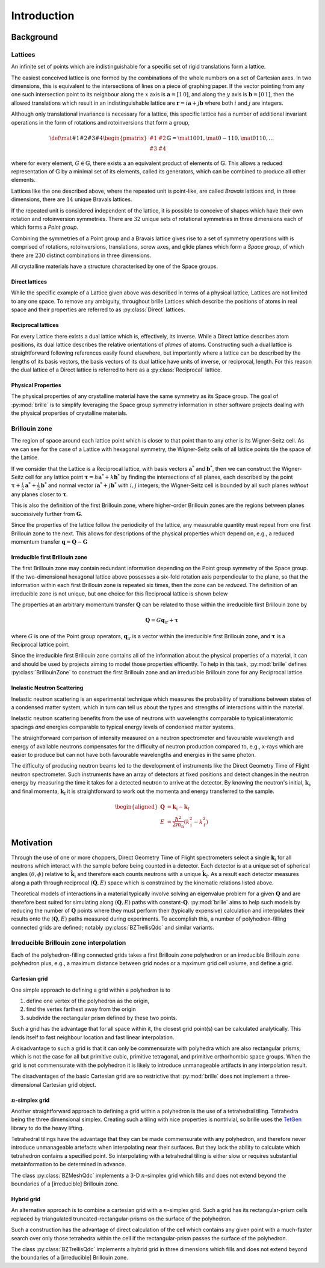 ============
Introduction
============

Background
##########

Lattices
========

An infinite set of points which are indistinguishable for a specific set of
rigid translations form a lattice.

The easiest conceived lattice is one formed by the combinations of the whole
numbers on a set of Cartesian axes. In two dimensions, this is equivalent to
the intersections of lines on a piece of graphing paper.
If the vector pointing from any one such intersection point to its neighbour
along the :math:`x` axis is :math:`\mathbf{a}=[1\,0]`, and along the :math:`y`
axis is :math:`\mathbf{b}=[0\,1]`, then the allowed translations which result
in an indistinguishable lattice are
:math:`\mathbf{r} = i\mathbf{a} + j\mathbf{b}`
where both :math:`i` and :math:`j` are integers.

Although only translational invariance is necessary for a lattice, this
specific lattice has a number of additional invariant operations in the form of
rotations and rotoinversions that form a group,

.. math::

    \def \mat#1#2#3#4{\begin{pmatrix} #1 & #2\\#3 & #4\end{pmatrix}}
    \mathbb{G} = \mat{1}{0}{0}{1}, \mat{0}{-1}{1}{0}, \mat{0}{1}{1}{0}, \ldots

where for every element, :math:`G\in\mathbb{G}`, there exists a an equivalent
product of elements of :math:`\mathbb{G}`. This allows a reduced representation
of :math:`\mathbb{G}` by a minimal set of its elements, called its generators,
which can be combined to produce all other elements.

Lattices like the one described above, where the repeated unit is point-like,
are called *Bravais* lattices and, in three dimensions, there are :math:`14`
unique Bravais lattices.

If the repeated unit is considered independent of the lattice, it is possible
to conceive of shapes which have their own rotation and rotoinversion
symmetries. There are :math:`32` unique sets of rotational symmetries in three
dimensions each of which forms a *Point group*.

Combining the symmetries of a Point group and a Bravais lattice gives rise to
a set of symmetry operations with is comprised of rotations, rotoinversions,
translations, screw axes, and glide planes which form a *Space group*, of
which there are :math:`230` distinct combinations in three dimensions.

All crystalline materials have a structure characterised by one of the
Space groups.

Direct lattices
---------------

While the specific example of a Lattice given above was described in terms of
a physical lattice, Lattices are not limited to any one space.
To remove any ambiguity, throughout brille Lattices which describe the positions
of atoms in real space and their properties are referred to as
:py:class:`Direct` lattices.

Reciprocal lattices
-------------------

For every Lattice there exists a dual lattice which is, effectively, its
inverse. While a Direct lattice describes atom positions, its dual lattice
describes the relative orientations of *planes* of atoms.
Constructing such a dual lattice is straightforward following references easily
found elsewhere, but importantly where a lattice can be described by the lengths
of its basis vectors, the basis vectors of its dual lattice have units of
inverse, or reciprocal, length.
For this reason the dual lattice of a Direct lattice is referred to here as a
:py:class:`Reciprocal` lattice.



Physical Properties
-------------------

The physical properties of any crystalline material have the same symmetry
as its Space group.
The goal of :py:mod:`brille` is to simplify leveraging the Space group symmetry
information in other software projects dealing with the physical properties
of crystalline materials.


Brillouin zone
==============

The region of space around each lattice point which is closer to that point than
to any other is its Wigner-Seitz cell.
As we can see for the case of a Lattice with hexagonal symmetry,
the Wigner-Seitz cells of all lattice points tile the space of the Lattice.

.. tikz::
    :libs: calc

    \begin{tikzpicture}[scale=5,dot/.style = {fill,radius=0.02},
    latpt/.style = {color=gray!50!white, fill},]
    \coordinate (astar) at (1,0);
    \coordinate (bstar) at (0.5,0.8660254037844386);
    \clip ($-0.1*(bstar)$) rectangle ($3*(astar)+2.1*(bstar)$);
    %
    \coordinate (C1) at ($0.3333*(astar)+0.3333*(bstar)$);
    \coordinate (C2) at ($-0.3333*(astar)+0.6667*(bstar)$);
    \coordinate (C3) at ($-0.6667*(astar)+0.3333*(bstar)$);
    \coordinate (C4) at ($-0.3333*(astar)-0.3333*(bstar)$);
    \coordinate (C5) at ($0.3333*(astar)-0.6667*(bstar)$);
    \coordinate (C6) at ($0.6667*(astar)-0.3333*(bstar)$);
    %
    \foreach \h in {-1,...,6}{
    \foreach \k in {-1,...,3}{
      \draw[latpt] ($\h*(astar) + \k*(bstar)$) circle[dot];
      \draw[color=yellow!75!black,dotted] ($\h*(astar)+\k*(bstar)$) +(C1)
        -- +(C2) -- +(C3) -- +(C4) -- +(C5) -- +(C6) -- cycle;
    }}
    %
    \end{tikzpicture}

If we consider that the Lattice is a Reciprocal lattice, with basis vectors
:math:`\mathbf{a}^*` and :math:`\mathbf{b}^*`, then we can construct the
Wigner-Seitz cell for any lattice point
:math:`\boldsymbol{\tau} = h\mathbf{a}^* + k\mathbf{b}^*`
by finding the intersections of all planes, each described by
the point :math:`\boldsymbol{\tau}+\frac{i}{2}\mathbf{a}^*+\frac{j}{2}\mathbf{b}^*`
and normal vector :math:`i\mathbf{a}^*+j\mathbf{b}^*` with :math:`i,j` integers;
the Wigner-Seitz cell is bounded by all such planes *without* any planes closer
to :math:`\boldsymbol{\tau}`.

This is also the definition of the first Brillouin zone, where higher-order
Brillouin zones are the regions between planes successively further from
:math:`\mathbf{G}`.

.. tikz::
    :libs: calc

    \begin{tikzpicture}[scale=5,dot/.style = {fill,radius=0.02},
    latpt/.style = {color=gray!50!white, fill},]
    \coordinate (astar) at (1,0);
    \coordinate (bstar) at (0.5,0.8660254037844386);
    \clip ($-0.1*(bstar)$) rectangle ($3*(astar)+2.1*(bstar)$);
    %
    \coordinate (C1) at ($0.3333*(astar)+0.3333*(bstar)$);
    \coordinate (C2) at ($-0.3333*(astar)+0.6667*(bstar)$);
    \coordinate (C3) at ($-0.6667*(astar)+0.3333*(bstar)$);
    \coordinate (C4) at ($-0.3333*(astar)-0.3333*(bstar)$);
    \coordinate (C5) at ($0.3333*(astar)-0.6667*(bstar)$);
    \coordinate (C6) at ($0.6667*(astar)-0.3333*(bstar)$);
    %
    \foreach \h in {-1,...,6}{
    \foreach \k in {-1,...,3}{
      \draw[latpt] ($\h*(astar) + \k*(bstar)$) circle[dot];
      \draw[color=yellow!75!black,dotted] ($\h*(astar)+\k*(bstar)$) +(C1)
        -- +(C2) -- +(C3) -- +(C4) -- +(C5) -- +(C6) -- cycle;
    }}
    %
    \draw[<->,very thick, gray] (bstar) -- (0,0) node[near start,above left]{$b^*$}  -- (astar) node[near end,above]{$a^*$};
    %
    \coordinate (G) at ($(astar)+(bstar)$);
    \draw[->, very thick, dashed] (0,0) -- (G) node[midway,above left] {$\tau$};
    \draw[color=yellow!75!black, line width=1mm] (G) +(C1) -- +(C2) -- +(C3) -- +(C4) -- +(C5) -- +(C6) -- cycle;
    \end{tikzpicture}

Since the properties of the lattice follow the periodicity of the lattice, any
measurable quantity must repeat from one first Brillouin zone to the next.
This allows for descriptions of the physical properties which depend on, e.g.,
a reduced momentum transfer :math:`\mathbf{q} = \mathbf{Q}-\mathbf{G}`

.. tikz::
    :libs: calc

    \begin{tikzpicture}[scale=5,dot/.style = {fill,radius=0.02},
    latpt/.style = {color=gray!50!white, fill},]
    \coordinate (astar) at (1,0);
    \coordinate (bstar) at (0.5,0.8660254037844386);
    \clip ($-0.1*(bstar)$) rectangle ($3*(astar)+2.1*(bstar)$);
    %
    \coordinate (C1) at ($0.3333*(astar)+0.3333*(bstar)$);
    \coordinate (C2) at ($-0.3333*(astar)+0.6667*(bstar)$);
    \coordinate (C3) at ($-0.6667*(astar)+0.3333*(bstar)$);
    \coordinate (C4) at ($-0.3333*(astar)-0.3333*(bstar)$);
    \coordinate (C5) at ($0.3333*(astar)-0.6667*(bstar)$);
    \coordinate (C6) at ($0.6667*(astar)-0.3333*(bstar)$);
    %
    \foreach \h in {-1,...,6}{
    \foreach \k in {-1,...,3}{
      \draw[latpt] ($\h*(astar) + \k*(bstar)$) circle[dot];
      \draw[color=yellow!75!black,dotted] ($\h*(astar)+\k*(bstar)$) +(C1)
        -- +(C2) -- +(C3) -- +(C4) -- +(C5) -- +(C6) -- cycle;
    }}
    %
    \draw[<->,very thick, gray] (bstar) -- (0,0) node[near start,above left]{$b^*$}  -- (astar) node[near end,above]{$a^*$};
    %
    \coordinate (G) at ($(astar)+(bstar)$);
    \draw[->, very thick, dashed] (0,0) -- (G) node[midway,above left] {$\tau$};
    \draw[color=yellow!75!black, line width=1mm] (G) +(C1) -- +(C2) -- +(C3) -- +(C4) -- +(C5) -- +(C6) -- cycle;
    \coordinate (q) at ($0.1*(astar)-0.3*(bstar)$);
    \coordinate (Q) at ($(G)+(q)$);
    \draw[->,very thick,color=black] (0,0) -- (Q) node[midway,below right] {$Q$};
    \draw[->,very thick,color=black] (G) -- (Q) node[midway,below right] {$q$};
    \end{tikzpicture}


Irreducible first Brillouin zone
--------------------------------

The first Brillouin zone may contain redundant information depending on
the Point group symmetry of the Space group.
If the two-dimensional hexagonal lattice above possesses a six-fold rotation
axis perpendicular to the plane, so that the information within each first
Brillouin zone is repeated six times, then the zone can be *reduced*.
The definition of an irreducible zone is not unique, but one choice for
this Reciprocal lattice is shown below

.. tikz::
    :libs: calc

    \begin{tikzpicture}[scale=5,dot/.style = {fill,radius=0.02},
    latpt/.style = {color=gray!50!white, fill},]
    \coordinate (astar) at (1,0);
    \coordinate (bstar) at (0.5,0.8660254037844386);
    \clip ($-0.1*(bstar)$) rectangle ($3*(astar)+2.1*(bstar)$);
    %
    \coordinate (C1) at ($0.3333*(astar)+0.3333*(bstar)$);
    \coordinate (C2) at ($-0.3333*(astar)+0.6667*(bstar)$);
    \coordinate (C3) at ($-0.6667*(astar)+0.3333*(bstar)$);
    \coordinate (C4) at ($-0.3333*(astar)-0.3333*(bstar)$);
    \coordinate (C5) at ($0.3333*(astar)-0.6667*(bstar)$);
    \coordinate (C6) at ($0.6667*(astar)-0.3333*(bstar)$);
    %
    \foreach \h in {-1,...,6}{
    \foreach \k in {-1,...,3}{
      \draw[latpt] ($\h*(astar) + \k*(bstar)$) circle[dot];
      \draw[color=yellow!75!black,dotted] ($\h*(astar)+\k*(bstar)$) +(C1)
        -- +(C2) -- +(C3) -- +(C4) -- +(C5) -- +(C6) -- cycle;
    }}
    %
    \draw[<->,very thick, gray] (bstar) -- (0,0) node[near start,above left]{$b^*$}  -- (astar) node[near end,above]{$a^*$};
    %
    \coordinate (G) at ($(astar)+(bstar)$);
    \draw[->, very thick, dashed] (0,0) -- (G) node[midway,above left] {$\tau$};
    \draw[color=yellow!75!black,line width=1mm] (G) -- +(C4) -- +(C5) -- cycle;
    %\draw[color=yellow!75!black,dashed]         (G) -- +(C1) -- +(C2) -- cycle;
    %\draw[color=yellow!75!black,dashed]         (G) -- +(C2) -- +(C3) -- cycle;
    %\draw[color=yellow!75!black,dashed]         (G) -- +(C3) -- +(C4) -- cycle;
    %\draw[color=yellow!75!black,dashed]         (G) -- +(C5) -- +(C6) -- cycle;
    %\draw[color=yellow!75!black,dashed]         (G) -- +(C6) -- +(C1) -- cycle;
    \coordinate (q) at ($0.1*(astar)-0.3*(bstar)$);
    \coordinate (Q) at ($(G)+(q)$);
    \draw[->,very thick,color=black] (0,0) -- (Q) node[midway,below right] {$Q$};
    \draw[->,very thick,color=black] (G) -- (Q) node[midway,below right] {$q$};
    \end{tikzpicture}


The properties at an arbitrary momentum transfer :math:`\mathbf{Q}` can be
related to those within the irreducible first Brillouin zone by

.. math::

    \mathbf{Q} = G \mathbf{q}_\text{ir} + \boldsymbol{\tau}

where :math:`G` is one of the Point group operators,
:math:`\mathbf{q}_\text{ir}` is a vector within the irreducible first
Brillouin zone, and :math:`\boldsymbol{\tau}` is a Reciprocal lattice point.

Since the irreducible first Brillouin zone contains all of the information about
the physical properties of a material, it can and should be used by projects
aiming to model those properties efficently.
To help in this task, :py:mod:`brille` defines :py:class:`BrillouinZone` to
construct the first Brillouin zone and an irreducible Brillouin zone for any
Reciprocal lattice.


Inelastic Neutron Scattering
----------------------------

Inelastic neutron scattering is an experimental technique which measures the
probability of transitions between states of a condensed matter system, which
in turn can tell us about the types and strengths of interactions within the
material.

Inelastic neutron scattering benefits from the use of neutrons with wavelengths
comparable to typical interatomic spacings *and* energies comparable to typical
energy levels of condensed matter systems.

The straightforward comparison of intensity measured on a neutron spectrometer
and favourable wavelength and energy of available neutrons compensates for the
difficulty of neutron production compared to, e.g., x-rays which are easier to
produce but can not have both favourable wavelengths and energies in the same
photon.

The difficulty of producing neutron beams led to the development of instruments
like the Direct Geometry Time of Flight neutron spectrometer. Such instruments
have an array of detectors at fixed positions and detect changes in the
neutron energy by measuring the time it takes for a detected neutron to arrive
at the detector. By knowing the neutron's initial, :math:`\mathbf{k}_\text{i}`,
and final momenta, :math:`\mathbf{k}_\text{f}` it is
straightforward to work out the momenta and energy transferred to the sample.

.. math::

    \begin{aligned}
    \mathbf{Q} & = \mathbf{k}_\text{i} - \mathbf{k}_\text{f} \\
    E & = \frac{\hbar^2}{2m_\text{n}}\left(k_\text{i}^2 - k_\text{f}^2\right)
    \end{aligned}


Motivation
##########

Through the use of one or more choppers, Direct Geometry Time of Flight
spectrometers select a single :math:`\mathbf{k}_\text{i}` for all neutrons which
interact with the sample before being counted in a detector. Each detector is
at a unique set of spherical angles :math:`(\theta,\phi)` relative to
:math:`\hat{\mathbf{k}_\text{i}}` and therefore each counts neutrons with
a unique :math:`\hat{\mathbf{k}}_\text{f}`. As a result each detector measures
along a path through reciprocal :math:`(\mathbf{Q},E)` space which is
constrained by the kinematic relations listed above.

Theoretical models of interactions in a material typically involve solving
an eigenvalue problem for a given :math:`\mathbf{Q}` and are therefore best
suited for simulating along :math:`(\mathbf{Q},E)` paths with
constant-:math:`\mathbf{Q}`.
:py:mod:`brille` aims to help such models by reducing the number of
:math:`\mathbf{Q}` points where they must perform their (typically expensive)
calculation and interpolates their results onto the :math:`(\mathbf{Q},E)` paths
measured during experiments.
To accomplish this, a number of polyhedron-filling connected grids are defined;
notably :py:class:`BZTrellisQdc` and similar variants.

Irreducible Brillouin zone interpolation
========================================

Each of the polyhedron-filling connected grids takes a first Brillouin zone
polyhedron or an irreducible Brillouin zone polyhedron plus, e.g., a maximum
distance between grid nodes or a maximum grid cell volume, and define a grid.

Cartesian grid
--------------

.. tikz::
    :libs: calc

    \begin{tikzpicture}[
    dot/.style = {radius=0.04}, dotfill/.style={color=black, fill},
    adot/.style = {color=red},
    bdot/.style = {color=blue},
    cdot/.style = {color=green!50!black},
    ddot/.style = {color=orange},
    a/.style = {fill=red!50!white},
    b/.style = {fill=blue!50!white},
    c/.style = {fill=green!50!black!50!white},
    d/.style = {fill=orange!50!white},
    ]
    \draw[step=1 cm] (-0.6,-0.2) grid (2.1,1.6);
    \coordinate (A) at (0,0);
    \coordinate (B) at (0,1);
    \coordinate (C) at (1,1);
    \coordinate (D) at (1,0);
    \coordinate (E) at (2,0);
    \coordinate (F) at (2,1);
    \coordinate (X) at (0.6, 0);
    \coordinate (Y) at (0, 0.2);
    \coordinate (XY) at ($(X)+(Y)$);
    %
    \fill[a] (C) rectangle (XY);
    \fill[b] (D) rectangle (XY);
    \fill[c] (A) rectangle (XY);
    \fill[d] (B) rectangle (XY);
    %
    \draw (A) -- (B) -- (C) -- (D) -- cycle;
    %
    \draw[adot,a] (A) circle [dot];
    \draw[bdot,b] (B) circle [dot];
    \draw[cdot,c] (C) circle [dot];
    \draw[ddot,d] (D) circle [dot];
    \draw[color=black,fill=white] (XY) circle [dot];
    \draw[color=black, fill] (E) circle [dot];
    \draw[color=black, fill] (F) circle [dot];
    %
    \end{tikzpicture}

One simple approach to defining a grid within a polyhedron is to

#. define one vertex of the polyhedron as the origin,
#. find the vertex farthest away from the origin
#. subdivide the rectangular prism defined by these two points.

Such a grid has the advantage that for all space within it, the closest grid
point(s) can be calculated analytically. This lends itself to fast neighbour
location and fast linear interpolation.

A disadvantage to such a grid is that it can only be commensurate with
polyhedra which are also rectangular prisms, which is not the case for all but
primitive cubic, primitive tetragonal, and primitive orthorhombic space groups.
When the grid is not commensurate with the polyhedron it is likely to introduce
unmanageable artifacts in any interpolation result.

The disadvantages of the basic Cartesian grid are so restrictive that
:py:mod:`brille` does not implement a three-dimensional Cartesian grid object.

:math:`n`-simplex grid
----------------------

.. tikz::
    :libs: calc

    \begin{tikzpicture}[%
    dot/.style = {radius=0.04},
    afill/.style={color=purple!50!white},
    bfill/.style={color=yellow!50!green!50!white},
    cfill/.style={color=teal!50!white},
    adot/.style={color=purple,fill=purple!50!white},
    bdot/.style={color=yellow!50!green,fill=yellow!50!green!50!white},
    cdot/.style={color=teal,fill=teal!50!white},
    dotfill/.style={color=black, fill},
    ]
    \coordinate (A) at (0,0);
    \coordinate (B) at (1,-0.2);
    \coordinate (C) at (2,1);
    \coordinate (D) at (0.7,0.9);
    \coordinate (E) at ($(C)+(0.5,0.8)$);
    \coordinate (F) at ($(D)+(0.3,0.8)$);
    \coordinate (G) at ($(A)+(-0.3,1.2)$);
    \coordinate (H) at ($(B)+(1.4,0.3)$);
    \coordinate (XY) at ($0.3*(B)+0.2*(C)+0.5*(D)$);
    %
    \fill[afill] (C) -- (D) -- (XY) -- cycle;
    \fill[bfill] (B) -- (XY) -- (D) -- cycle;
    \fill[cfill] (B) -- (C) -- (XY) -- cycle;
    %
    \draw (A) -- (B) -- (C) -- (E) -- (F) -- (G) -- cycle;
    \draw (A) -- (D) -- (B);
    \draw (D) -- (C) -- (F) -- cycle;
    \draw (G) -- (D);
    \draw (B) -- (H) -- (C);
    \draw (H) -- (E);
    %
    \draw[dotfill] (A) circle [dot];
    \draw[adot] (B) circle [dot];
    \draw[bdot] (C) circle [dot];
    \draw[cdot] (D) circle [dot];
    \draw[color=black,fill=white] (XY) circle [dot];
    \draw[dotfill] (E) circle [dot];
    \draw[dotfill] (F) circle [dot];
    \draw[dotfill] (G) circle [dot];
    \draw[dotfill] (H) circle [dot];
    %
    \end{tikzpicture}

Another straightforward approach to defining a grid within a polyhedron is the
use of a tetrahedral tiling. Tetrahedra being the three dimensional simplex.
Creating such a tiling with nice properties is nontrivial, so brille uses the
`TetGen <http://tetgen.org>`_ library to do the heavy lifting.

Tetrahedral tilings have the advantage that they can be made commensurate with
any polyhedron, and therefore never introduce unmanageable artefacts when
interpolating near their surfaces.
But they lack the ability to calculate which tetrahedron contains a specified
point.
So interpolating with a tetrahedral tiling is either slow or requires
substantial metainformation to be determined in advance.

The class :py:class:`BZMeshQdc` implements a 3-D :math:`n`-simplex grid which
fills and does not extend beyond the boundaries of a [irreducible] Brillouin
zone.

Hybrid grid
-----------

.. tikz::
    :libs: calc

    \begin{tikzpicture}[scale=3,%
    	dot/.style = {radius=0.0133},
     	cell/.style = {color=black},
      s0/.style = {color=red, fill=red!50!white},
      s1/.style = {color=blue, fill=blue!50!white},
      s2/.style = {color=green!50!black, fill=green!50!black!50!white},
      s3/.style = {color=orange, fill=orange!50!white},
      c0/.style = {color=purple, fill=purple!50!white},
      c1/.style = {color=yellow!50!green, fill=yellow!50!green!50!white},
      c2/.style = {color=teal, fill=teal!50!white},
    ]
    \draw[step=2.8867513459mm, color=black!30!white, dashed, very thin] (0,0) grid (0.9,1.05);
    \foreach \i in {0,...,3} {\foreach \j in {0,...,4} {\coordinate (g\i\j) at (0.28867513459*\i, 0.28867513459*\j);}}
    % BZ boundary points
    \coordinate (BZ1) at (30:1);
    \coordinate (BZ0) at ($(BZ1) +(0,-0.5)$);
    \coordinate (BZ2) at (90:1);
    % Brillouin zone boundary
    \draw[color=yellow!75!black, line width=1mm] (BZ0) -- (BZ1) -- (BZ2);
    % regular cell points
    \coordinate (dx) at (2.8867513459mm, 0);
    \coordinate (dy) at (0, 2.8867513459mm);
    % extra triangulation points
    \coordinate (e0) at (BZ1);
    \coordinate (e1) at ($0.54*(g32)+0.46*(g22)$);
    \coordinate (e2) at ($(BZ1)+(150:0.333333)$);
    \coordinate (e3) at ($(BZ1)+(150:0.666667)$);
    \coordinate (e4) at ($0.80*(g13)+0.20*(g03)$);
    \coordinate (e5) at (BZ2);
    % 'regular' interpolation points
    \coordinate (r0) at (g10);
    \coordinate (r1) at (g20);
    \coordinate (r2) at (g21);
    \coordinate (r3) at (g11);
    % 'simplex' interpolation points
    \coordinate (t0) at (g12);
    \coordinate (t1) at (e2);
    \coordinate (t2) at (e3);
    % x1
    \coordinate (x1) at ($0.25*(t0)+0.33*(t1)+0.42*(t2)$);
    \fill[c2] (t0) -- (t1) -- (x1) -- cycle;
    \fill[c0] (t1) -- (t2) -- (x1) -- cycle;
    \fill[c1] (t2) -- (t0) -- (x1) -- cycle;
    % x2
    \coordinate (x2) at ($0.15*(r0) + 0.39*(r1) + 0.06*(r2) + 0.4*(r3)$);
    \fill[s0] (r2) rectangle (x2);
    \fill[s1] (r3) rectangle (x2);
    \fill[s2] (r0) rectangle (x2);
    \fill[s3] (r1) rectangle (x2);
    % full cells
    \foreach \pt in {(g00), (g10), (g20), (g01), (g11)} { \draw[cell] \pt rectangle +(g11); }
    % triangulated cells
    \draw [cell] (e1) -- (e0) -- (g31) -- (e1) -- (g21);
    \draw [cell] (e1) -- (g22) -- (e2) -- cycle;
    \draw [cell] (e2) -- (g22) -- (g12) -- (e2) -- (e3) -- (g12) -- cycle;
    \draw [cell] (g03) -- (g02) -- (e3) -- (g03) -- (e4) -- (e3);
    \draw [cell] (e4) -- (g03) -- (e5) -- cycle;
    % mesh/grid points
    \foreach \pt in {(x1), (x2)} {\draw [fill=white] \pt circle[dot];}
    \foreach \i in {0,...,2} {\draw[c\i] (t\i) circle[dot];}
    \foreach \i in {0,...,3} {\draw[s\i] (r\i) circle[dot];}
    \foreach \pt in {(g00), (g30), (g31), (g01), (g02), (g22), (g03), (e0), (e1), (e4), (e5)} {\draw[fill=lightgray] \pt circle[dot];}
    \end{tikzpicture}

An alternative approach is to combine a cartesian grid with a :math:`n`-simplex
grid. Such a grid has its rectangular-prism cells replaced by triangulated
truncated-rectangular-prisms on the surface of the polyhedron.

Such a construction has the advantage of direct calculation of the cell which
contains any given point with a much-faster search over only those tetrahedra
within the cell if the rectangular-prism passes the surface of the polyhedron.

The class :py:class:`BZTrellisQdc` implements a hybrid grid in three dimensions
which fills and does not extend beyond the boundaries of a [irreducible]
Brillouin zone.
